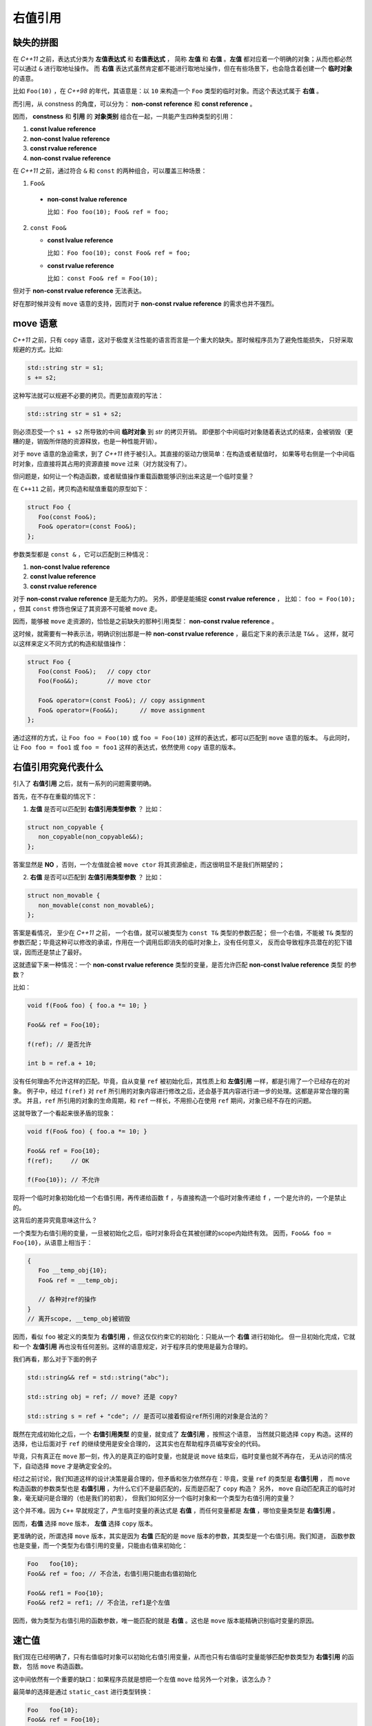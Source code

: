 .. _rvalue-ref:

右值引用
===========

缺失的拼图
-------------

在 `C++11` 之前，表达式分类为 **左值表达式** 和 **右值表达式** ，
简称 **左值** 和 **右值** 。**左值** 都对应着一个明确的对象；从而也都必然可以通过 ``&`` 进行取地址操作。
而 **右值** 表达式虽然肯定都不能进行取地址操作，但在有些场景下，也会隐含着创建一个 **临时对象** 的语意。

比如 ``Foo(10)`` ，在 `C++98` 的年代，其语意是：以 ``10`` 来构造一个 ``Foo`` 类型的临时对象。而这个表达式属于 **右值** 。

而引用，从 constness 的角度，可以分为： **non-const reference** 和 **const reference** 。

因而， **constness** 和 **引用** 的 **对象类别** 组合在一起，一共能产生四种类型的引用：

1. **const     lvalue reference**
2. **non-const lvalue reference**
3. **const     rvalue reference**
4. **non-const rvalue reference**

在 `C++11` 之前，通过符合 ``&`` 和 ``const`` 的两种组合，可以覆盖三种场景：

1. ``Foo&``

  - **non-const lvalue reference**

    比如： ``Foo foo(10); Foo& ref = foo;``

2. ``const Foo&``

   - **const lvalue reference**

     比如： ``Foo foo(10); const Foo& ref = foo;``

   - **const rvalue reference**

     比如： ``const Foo& ref = Foo(10);``

但对于 **non-const rvalue reference** 无法表达。

好在那时候并没有 ``move`` 语意的支持，因而对于 **non-const rvalue reference** 的需求也并不强烈。


**move** 语意
-------------------

`C++11` 之前，只有 ``copy`` 语意，这对于极度关注性能的语言而言是一个重大的缺失。那时候程序员为了避免性能损失，
只好采取规避的方式。比如:

.. code-block:: c++

   std::string str = s1;
   s += s2;

这种写法就可以规避不必要的拷贝。而更加直观的写法：

.. code-block:: c++

   std::string str = s1 + s2;

则必须忍受一个 ``s1 + s2`` 所导致的中间 **临时对象** 到 `str` 的拷贝开销。
即便那个中间临时对象随着表达式的结束，会被销毁（更糟的是，销毁所伴随的资源释放，也是一种性能开销）。

对于 ``move`` 语意的急迫需求，到了 `C++11` 终于被引入。其直接的驱动力很简单：在构造或者赋值时，
如果等号右侧是一个中间临时对象，应直接将其占用的资源直接 ``move`` 过来（对方就没有了）。

但问题是，如何让一个构造函数，或者赋值操作重载函数能够识别出来这是一个临时变量？

在 ``C++11`` 之前，拷贝构造和赋值重载的原型如下：

.. code-block:: c++

   struct Foo {
      Foo(const Foo&);
      Foo& operator=(const Foo&);
   };

参数类型都是 ``const &`` ，它可以匹配到三种情况：

1. **non-const lvalue reference**
2. **const lvalue reference**
3. **const rvalue reference**

对于 **non-const rvalue reference** 是无能为力的。 另外，即便是能捕捉 **const rvalue reference** ，
比如： ``foo = Foo(10);`` ，但其 ``const`` 修饰也保证了其资源不可能被 ``move`` 走。

因而，能够被 ``move`` 走资源的，恰恰是之前缺失的那种引用类型： **non-const rvalue reference** 。

这时候，就需要有一种表示法，明确识别出那是一种 **non-const rvalue reference** ，最后定下来的表示法是 ``T&&`` 。
这样，就可以这样来定义不同方式的构造和赋值操作：

.. code-block:: c++

   struct Foo {
      Foo(const Foo&);   // copy ctor
      Foo(Foo&&);        // move ctor

      Foo& operator=(const Foo&); // copy assignment
      Foo& operator=(Foo&&);      // move assignment
   };

通过这样的方式，让 ``Foo foo = Foo(10)`` 或 ``foo = Foo(10)`` 这样的表达式，都可以匹配到 ``move`` 语意的版本。
与此同时，让 ``Foo foo = foo1`` 或 ``foo = foo1`` 这样的表达式，依然使用 ``copy`` 语意的版本。


右值引用究竟代表什么
---------------------------

引入了 **右值引用** 之后，就有一系列的问题需要明确。

首先，在不存在重载的情况下：

1. **左值** 是否可以匹配到 **右值引用类型参数** ？
   比如：

.. code-block:: c++

   struct non_copyable {
      non_copyable(non_copyable&&);
   };


答案显然是 **NO** ，否则，一个左值就会被 ``move ctor`` 将其资源偷走，而这很明显不是我们所期望的；


2. **右值** 是否可以匹配到 **左值引用类型参数** ？
   比如：

.. code-block:: c++

   struct non_movable {
      non_movable(const non_movable&);
   };

答案是看情况， 至少在 `C++11` 之前， 一个右值，就可以被类型为 ``const T&`` 类型的参数匹配；
但一个右值，不能被 ``T&`` 类型的参数匹配；毕竟这种可以修改的承诺，作用在一个调用后即消失的临时对象上，没有任何意义，
反而会导致程序员潜在的犯下错误，因而还是禁止了最好。

这就遗留下来一种情况：一个 **non-const rvalue reference** 类型的变量，是否允许匹配 **non-const lvalue reference** 类型
的参数？

比如：

.. code-block:: c++

   void f(Foo& foo) { foo.a *= 10; }

   Foo&& ref = Foo{10};

   f(ref); // 是否允许

   int b = ref.a + 10;


没有任何理由不允许这样的匹配。毕竟，自从变量 ``ref`` 被初始化后，其性质上和 **左值引用** 一样，都是引用了一个已经存在的对象。
例子中，经过 ``f(ref)`` 对 ``ref`` 所引用的对象内容进行修改之后，还会基于其内容进行进一步的处理。这都是非常合理的需求。
并且，``ref`` 所引用的对象的生命周期，和 ``ref`` 一样长，不用担心在使用 ``ref`` 期间，对象已经不存在的问题。

这就导致了一个看起来很矛盾的现象：

.. code-block:: c++

   void f(Foo& foo) { foo.a *= 10; }

   Foo&& ref = Foo{10};
   f(ref);     // OK

   f(Foo{10}); // 不允许

现将一个临时对象初始化给一个右值引用，再传递给函数 ``f`` ，与直接构造一个临时对象传递给 ``f`` ，一个是允许的，一个是禁止的。

这背后的差异究竟意味这什么？

.. _rvalue-ref-var:

一个类型为右值引用的变量，一旦被初始化之后，临时对象将会在其被创建的scope内始终有效。
因而，``Foo&& foo = Foo{10}``，从语意上相当于：

.. code-block:: c++

   {
      Foo __temp_obj{10};
      Foo& ref = __temp_obj;

      // 各种对ref的操作
   }
   // 离开scope, __temp_obj被销毁


因而，看似 ``foo`` 被定义的类型为 **右值引用** ，但这仅仅约束它的初始化：只能从一个 **右值** 进行初始化。
但一旦初始化完成，它就和一个 **左值引用** 再也没有任何差别。这样的语意规定，对于程序员的使用是最为合理的。

我们再看，那么对于下面的例子

.. code-block:: c++

   std::string&& ref = std::string("abc");

   std::string obj = ref; // move? 还是 copy?

   std::string s = ref + "cde"; // 是否可以接着假设ref所引用的对象是合法的？


既然在完成初始化之后，一个 **右值引用类型** 的变量，就变成了 **左值引用** ，按照这个语意，
当然就只能选择 ``copy`` 构造。这样的选择，也让后面对于 ``ref`` 的继续使用是安全合理的，
这其实也在帮助程序员编写安全的代码。

毕竟，只有真正在 ``move`` 那一刻，传入的是真正的临时变量，也就是说 ``move`` 结束后，临时变量也就不再存在，
无从访问的情况下，自动选择 ``move`` 才是确定安全的。

经过之前讨论，我们知道这样的设计决策是最合理的，但矛盾和张力依然存在：毕竟，变量 ``ref`` 的类型是 **右值引用** ，
而 ``move`` 构造函数的参数类型也是 **右值引用** ，为什么它们不是最匹配的，反而是匹配了 ``copy`` 构造？
另外， ``move`` 自动匹配真正的临时对象，毫无疑问是合理的（也是我们的初衷），
但我们如何区分一个临时对象和一个类型为右值引用的变量？

这个并不难。因为 ``C++`` 早就规定了，产生临时变量的表达式是 **右值** ，而任何变量都是 **左值** ，哪怕变量类型是 **右值引用** 。

因而，**右值** 选择 ``move`` 版本， **左值** 选择 ``copy`` 版本。

更准确的说，所谓选择 ``move`` 版本，其实是因为 **右值** 匹配的是 ``move`` 版本的参数，其类型是一个右值引用。我们知道，
函数参数也是变量，而一个类型为右值引用的变量，只能由右值来初始化：

.. code-block:: c++

   Foo   foo{10};
   Foo&& ref = foo; // 不合法，右值引用只能由右值初始化

   Foo&& ref1 = Foo{10};
   Foo&& ref2 = ref1; // 不合法，ref1是个左值

因而，做为类型为右值引用的函数参数，唯一能匹配的就是 **右值** 。这也是 ``move`` 版本能精确识别临时变量的原因。

速亡值
-----------

我们现在已经明确了，只有右值临时对象可以初始化右值引用变量，从而也只有右值临时变量能够匹配参数类型为 **右值引用** 的函数，
包括 ``move`` 构造函数。

这中间依然有一个重要的缺口：如果程序员就是想把一个左值 ``move`` 给另外一个对象，该怎么办？

最简单的选择是通过 ``static_cast`` 进行类型转换：

.. code-block:: c++

   Foo   foo{10};
   Foo&& ref = Foo{10};

   Foo obj1 = static_cast<Foo&&>(foo); // move 构造
   Foo obj2 = static_cast<Foo&&>(ref); // move 构造

我们之前说过，只有 **右值** ，才可以用来初始化一个 **右值引用** 类型的变量，因而也只有 **右值** 才能匹配 ``move`` 构造。
所以， ``static_cast<Foo&&>(foo)`` 表达式，肯定是一个 **右值** 。

但同时，它返回的类型又非常明确的是一个 **引用** ，而这一点又不符合 **右值** 的定义。因为，所有的右值，都必须是一个 **具体类型** ，
不能是不完备类型，也不能是抽象类型，但 **引用** ，无论左值引用，还是右值引用，都可以是不完备类型的引用或抽象类型的引用。
这是 **左值** 才有的特征。

对于这种既有左值特征，又和右值临时对象一样，可以用来初始化右值引用类型的变量的表达式，只能将其归为新的类别。`C++11` 给这个新类别
命名为 **速亡值** (eXpiring value，简称 xvalue)。 而将原来的 **右值** ，重新命名为 **纯右值** 。
而 **速亡值** 和 **纯右值** 合在一起，称为 **右值** ，其代表的含义是，所有可以直接用来初始化 **右值引用类型变量** 的表达式。

同时，由于 **速亡值** 又具备左值特征：可以是不完备类型，可以是抽象类型，可以进行运行时多态。所以，**速亡值** 又和 **左值** 一起被归类为 **泛左值** （generalized lvalue, 简称glvalue)。

.. image:: images/ch-1/value-category-2.png
   :align: center

.. image:: images/ch-1/value-category.png
   :align: center

除了 ``static_cast<T&&>(expr)`` 这样的表达式之外，任何返回值为左值引用类型的函数调用表达式也属于 **速亡值** 。
从而让用户可以实现任意复杂的逻辑，然后通过返回值为 **右值引用** 的方式，直接初始化一个右值引用类型的变量。
以此来达到匹配 ``move`` 构造， ``move`` 赋值函数，以及任何其它参数类型为右值引用的函数的目的。

`C++` 标准对其的定义为：

xvalue:
   an xvalue (an “eXpiring” value) is a glvalue that denotes an object or bit-field whose resources can be reused.

意思就是，这类表达式表明了自己可以被赋值给一个类型为 **右值引用** 的变量，当然自然也就可以被 ``move`` 构造和 ``move`` 赋值操作
自然匹配，从而返回的引用所引用的对象可以通过 ``move`` 而被重用。

所以，速亡值未必真的会速亡（expiring），它只是能用来初始化右值引用类型的变量而已。只有用到 ``move`` 场景下，它才会真的导致所引用对象的失效。

最后，速亡表达式存在着一个异常场景，那就是函数类型的右值引用。因为函数地址被 ``move`` 本身毫无意义。所以，对于返回值为右值引用的函数调用，
或者 ``static_cast<FunctionType&&>(expr)`` 的表达式，其类别为 **左值** ，而不是 **速亡值** 。

.. important::
   - 类型为 **右值引用** 的变量，只能由 **右值** 表达式初始化；
   - **右值** 包括 **纯右值** 和 **速亡值** ，其中 **速亡值** 的类型是 **右值引用** ；
   - 类型为 **右值引用** 的变量，是一个 **左值** ，因而不能赋值给其它类型为 **右值引用** 的变量，
     当然也不能匹配参数类型为 **右值引用** 的函数。

